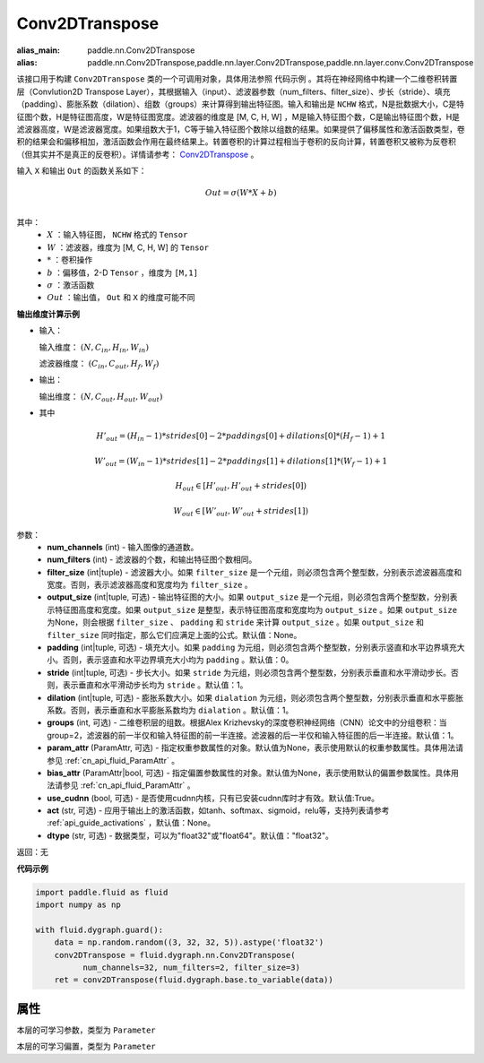 .. _cn_api_fluid_dygraph_Conv2DTranspose:

Conv2DTranspose
-------------------------------

.. py:class:: paddle.fluid.dygraph.Conv2DTranspose(num_channels, num_filters, filter_size, output_size=None, padding=0, stride=1, dilation=1, groups=None, param_attr=None, bias_attr=None, use_cudnn=True, act=None, dtype="float32")

:alias_main: paddle.nn.Conv2DTranspose
:alias: paddle.nn.Conv2DTranspose,paddle.nn.layer.Conv2DTranspose,paddle.nn.layer.conv.Conv2DTranspose






该接口用于构建 ``Conv2DTranspose`` 类的一个可调用对象，具体用法参照 ``代码示例`` 。其将在神经网络中构建一个二维卷积转置层（Convlution2D Transpose Layer），其根据输入（input）、滤波器参数（num_filters、filter_size）、步长（stride）、填充（padding）、膨胀系数（dilation）、组数（groups）来计算得到输出特征图。输入和输出是 ``NCHW`` 格式，N是批数据大小，C是特征图个数，H是特征图高度，W是特征图宽度。滤波器的维度是 [M, C, H, W] ，M是输入特征图个数，C是输出特征图个数，H是滤波器高度，W是滤波器宽度。如果组数大于1，C等于输入特征图个数除以组数的结果。如果提供了偏移属性和激活函数类型，卷积的结果会和偏移相加，激活函数会作用在最终结果上。转置卷积的计算过程相当于卷积的反向计算，转置卷积又被称为反卷积（但其实并不是真正的反卷积）。详情请参考： `Conv2DTranspose <http://www.matthewzeiler.com/wp-content/uploads/2017/07/cvpr2010.pdf>`_ 。

输入 ``X`` 和输出 ``Out`` 的函数关系如下：

.. math::
                        Out=\sigma (W*X+b)\\

其中：
    - :math:`X` ：输入特征图， ``NCHW`` 格式的 ``Tensor``
    - :math:`W` ：滤波器，维度为 [M, C, H, W] 的 ``Tensor``
    - :math:`*` ：卷积操作
    - :math:`b` ：偏移值，2-D ``Tensor`` ，维度为 ``[M,1]``
    - :math:`\sigma` ：激活函数
    - :math:`Out` ：输出值， ``Out`` 和 ``X`` 的维度可能不同

**输出维度计算示例**

- 输入：

  输入维度： :math:`(N,C_{in},H_{in},W_{in})`

  滤波器维度： :math:`(C_{in},C_{out},H_{f},W_{f})`

- 输出：

  输出维度： :math:`(N,C_{out},H_{out},W_{out})`

- 其中

.. math::

        & H'_{out} = (H_{in}-1)*strides[0]-2*paddings[0]+dilations[0]*(H_f-1)+1
        
        & W'_{out} = (W_{in}-1)*strides[1]-2*paddings[1]+dilations[1]*(W_f-1)+1
        
        & H_{out}\in[H'_{out},H'_{out} + strides[0])
        
        & W_{out}\in[W'_{out},W'_{out} + strides[1])

参数：
    - **num_channels** (int) - 输入图像的通道数。
    - **num_filters** (int) - 滤波器的个数，和输出特征图个数相同。
    - **filter_size** (int|tuple) - 滤波器大小。如果 ``filter_size`` 是一个元组，则必须包含两个整型数，分别表示滤波器高度和宽度。否则，表示滤波器高度和宽度均为 ``filter_size`` 。
    - **output_size** (int|tuple, 可选) - 输出特征图的大小。如果 ``output_size`` 是一个元组，则必须包含两个整型数，分别表示特征图高度和宽度。如果 ``output_size`` 是整型，表示特征图高度和宽度均为 ``output_size`` 。如果 ``output_size`` 为None，则会根据 ``filter_size`` 、 ``padding`` 和 ``stride`` 来计算 ``output_size`` 。如果 ``output_size`` 和 ``filter_size`` 同时指定，那么它们应满足上面的公式。默认值：None。
    - **padding** (int|tuple, 可选) - 填充大小。如果 ``padding`` 为元组，则必须包含两个整型数，分别表示竖直和水平边界填充大小。否则，表示竖直和水平边界填充大小均为 ``padding`` 。默认值：0。
    - **stride** (int|tuple, 可选) - 步长大小。如果 ``stride`` 为元组，则必须包含两个整型数，分别表示垂直和水平滑动步长。否则，表示垂直和水平滑动步长均为 ``stride`` 。默认值：1。
    - **dilation** (int|tuple, 可选) - 膨胀系数大小。如果 ``dialation`` 为元组，则必须包含两个整型数，分别表示垂直和水平膨胀系数。否则，表示垂直和水平膨胀系数均为 ``dialation`` 。默认值：1。
    - **groups** (int, 可选) - 二维卷积层的组数。根据Alex Krizhevsky的深度卷积神经网络（CNN）论文中的分组卷积：当group=2，滤波器的前一半仅和输入特征图的前一半连接。滤波器的后一半仅和输入特征图的后一半连接。默认值：1。
    - **param_attr** (ParamAttr, 可选) - 指定权重参数属性的对象。默认值为None，表示使用默认的权重参数属性。具体用法请参见 :ref:`cn_api_fluid_ParamAttr` 。
    - **bias_attr** (ParamAttr|bool, 可选) - 指定偏置参数属性的对象。默认值为None，表示使用默认的偏置参数属性。具体用法请参见 :ref:`cn_api_fluid_ParamAttr` 。
    - **use_cudnn** (bool, 可选) - 是否使用cudnn内核，只有已安装cudnn库时才有效。默认值:True。
    - **act** (str, 可选) -  应用于输出上的激活函数，如tanh、softmax、sigmoid，relu等，支持列表请参考 :ref:`api_guide_activations` ，默认值：None。
    - **dtype** (str, 可选) - 数据类型，可以为"float32"或"float64"。默认值："float32"。

返回：无

**代码示例**

.. code-block:: python

    import paddle.fluid as fluid
    import numpy as np

    with fluid.dygraph.guard():
        data = np.random.random((3, 32, 32, 5)).astype('float32')
        conv2DTranspose = fluid.dygraph.nn.Conv2DTranspose(
              num_channels=32, num_filters=2, filter_size=3)
        ret = conv2DTranspose(fluid.dygraph.base.to_variable(data))

属性
::::::::::::
.. py:attribute:: weight

本层的可学习参数，类型为 ``Parameter``

.. py:attribute:: bias

本层的可学习偏置，类型为 ``Parameter``

